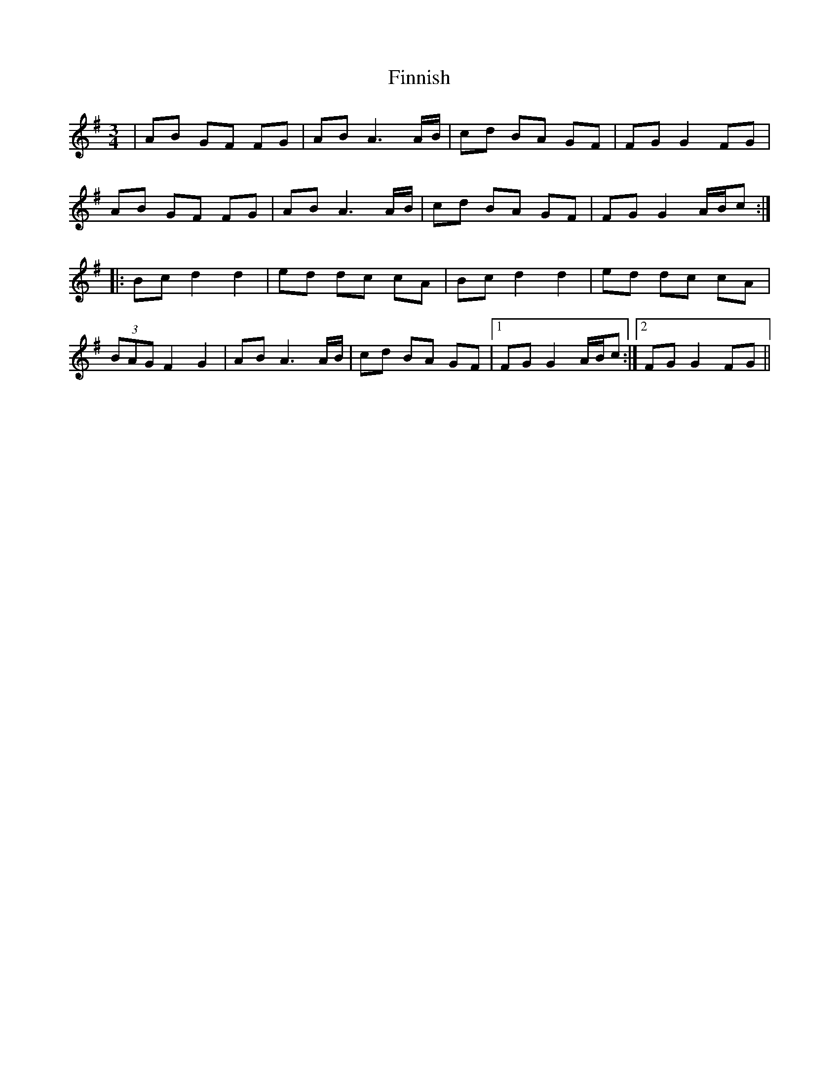 X: 13066
T: Finnish
R: waltz
M: 3/4
K: Gmajor
|AB GF FG|AB A3A/B/|cd BA GF|FG G2 FG|
AB GF FG|AB A3A/B/|cd BA GF|FG G2 A/B/c:|
|:Bc d2 d2|ed dc cA|Bc d2 d2|ed dc cA|
(3BAG F2 G2|AB A3A/B/|cd BA GF|1 FG G2 A/B/c:|2 FG G2 FG||

